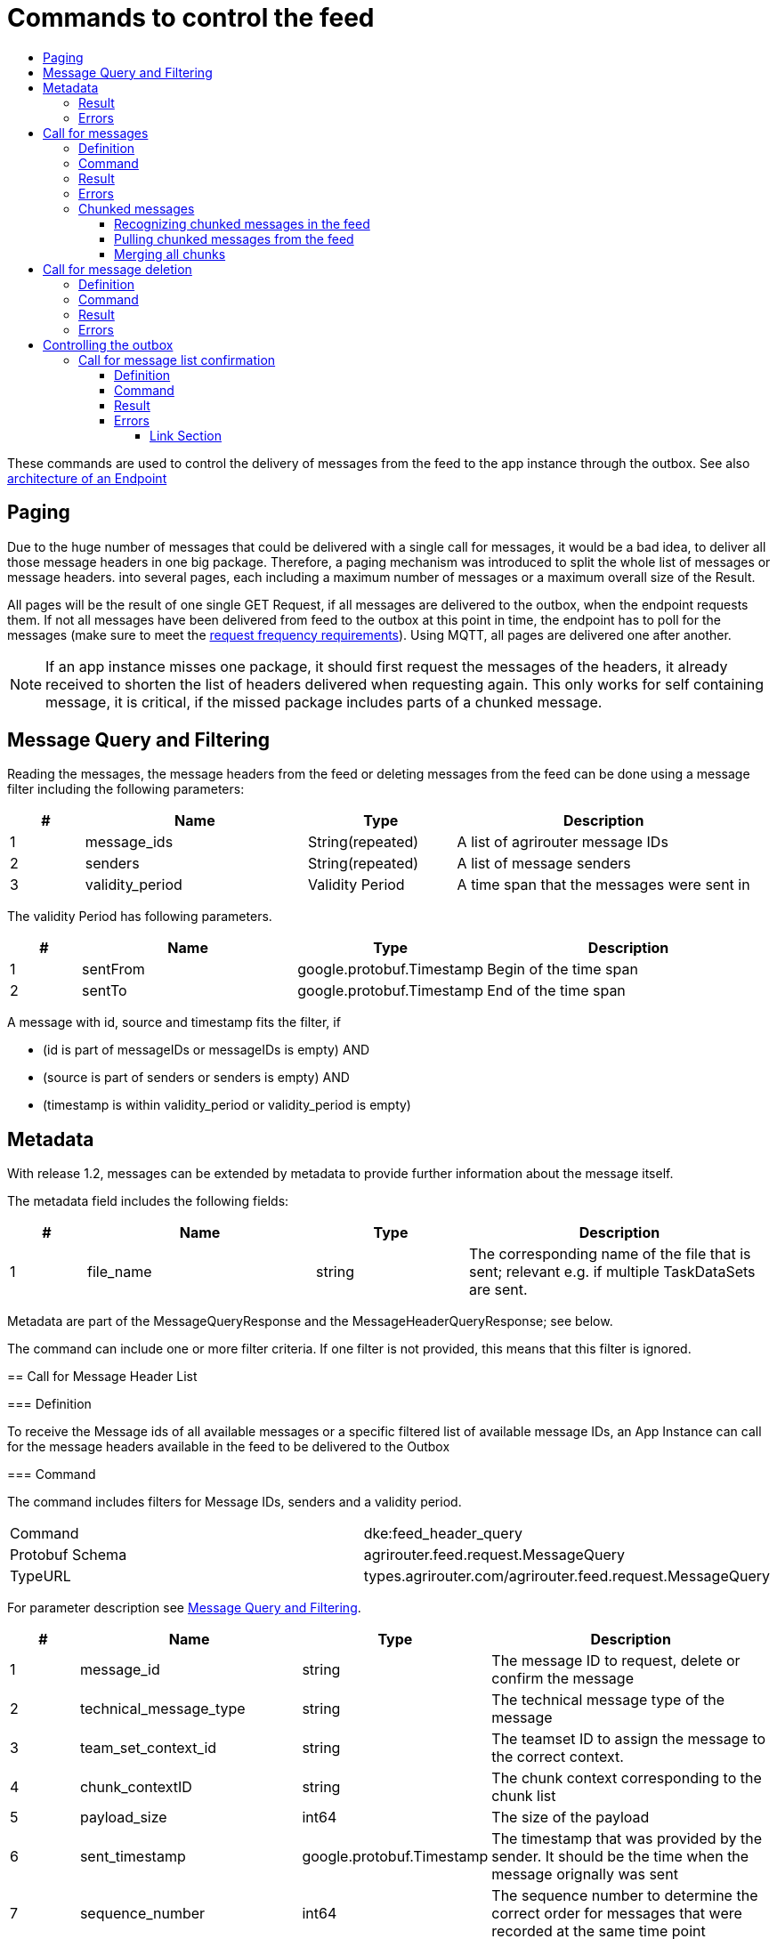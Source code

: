 = Commands to control the feed
:imagesdir: ./../../assets/images/
:toc:
:toc-title:
:toclevels: 4

These commands are used to control the delivery of messages from the feed to the app instance through the outbox. See also link:../endpoint.adoc[architecture of an Endpoint]

== Paging

Due to the huge number of messages that could be delivered with a single call for messages, it would be a bad idea, to deliver all those message headers in one big package. Therefore, a paging mechanism was introduced to split the whole list of messages or message headers. into several pages, each including a maximum number of messages or a maximum overall size of the Result.

All pages will be the result of one single GET Request, if all messages are delivered to the outbox, when the endpoint requests them. If not all messages have been delivered from feed to the outbox at this point in time, the endpoint has to poll for the messages (make sure to meet the link:../messaging-workflow.adoc#request-sending-frequency[request frequency requirements]). Using MQTT, all pages are delivered one after another.


[NOTE]
====
If an app instance misses one package, it should first request the messages of the headers, it already received to shorten the list of headers delivered when requesting again. This only works for self containing message, it is critical, if the missed package includes parts of a chunked message.
====

== Message Query and Filtering

Reading the messages, the message headers from the feed or deleting messages from the feed can be done using a message filter including the following parameters:

[cols="1,3,2,4",options="header",]
|================================================================================
|# |Name |Type |Description
|1 |message_ids |String(repeated) |A list of agrirouter message IDs
|2 |senders |String(repeated) |A list of message senders
|3 |validity_period |Validity Period |A time span that the messages were sent in
|================================================================================

The validity Period has following parameters.

[cols="1,3,2,4",options="header",]
|==============================================
|# |Name |Type |Description
|1 |sentFrom |google.protobuf.Timestamp |Begin of the time span
|2 |sentTo |google.protobuf.Timestamp |End of the time span
|==============================================

A message with id, source and timestamp fits the filter, if

* (id is part of messageIDs or messageIDs is empty) AND
* (source is part of senders or senders is empty) AND
* (timestamp is within validity_period or validity_period is empty)

== Metadata
With release 1.2, messages can be extended by metadata to provide further information about the message itself.

The metadata field includes the following fields:
[cols="1,3,2,4",options="header",]
|=====================================================================================================================================
|# |Name |Type |Description
|1 |file_name |string |The corresponding name of the file that is sent; relevant e.g. if multiple TaskDataSets are sent.
|=====================================================================================================================================

Metadata are part of the MessageQueryResponse and the MessageHeaderQueryResponse; see below.

=======
The command can include one or more filter criteria. If one filter is not provided, this means that this filter is ignored.

== Call for Message Header List

=== Definition

To receive the Message ids of all available messages or a specific filtered list of available message IDs, an App Instance can call for the message headers available in the feed to be delivered to the Outbox

=== Command

The command includes filters for Message IDs, senders and a validity period.

[cols=",",]
|==============================================================
|Command |dke:feed_header_query
|Protobuf Schema |agrirouter.feed.request.MessageQuery
|TypeURL |types.agrirouter.com/agrirouter.feed.request.MessageQuery
|==============================================================

For parameter description see <<Message Query and Filtering>>.

[cols="1,3,2,4",options="header",]
|=====================================================================================================================================
|# |Name |Type |Description
|1 |message_id |string |The message ID to request, delete or confirm the message
|2 |technical_message_type |string |The technical message type of the message
|3 |team_set_context_id |string |The teamset ID to assign the message to the correct context.
|4 |chunk_contextID |string |The chunk context corresponding to the chunk list
|5 |payload_size |int64 |The size of the payload
|6 |sent_timestamp |google.protobuf.Timestamp |The timestamp that was provided by the sender. It should be the time when the message orignally was sent
|7 |sequence_number |int64 |The sequence number to determine the correct order for messages that were recorded at the same time point
|=====================================================================================================================================
=======
=== Result
The response includes only the message headers without the payload.


[NOTE]
====
The result is sorted ascellading by the senderID.


Within the sender-reciever package, the messages are sorted primary by the timestamp and secondary by the sequence number.
====

[cols=",",]
|======================================================================
|ResultCode |ACK_FOR_FEED_HEADER_LIST
|Protobuf Schema |agrirouter.feed.response.HeaderQueryResponse
|typeURL |types.agrirouter.com/agrirouter.feed.response.HeaderQueryResponse
|======================================================================

In general, the result has the following layers

=> Technical information ("How many responses etc.")

==> Sender-Receiver-Touple ("Who send to whome")

===> Message Header ("Type, ID, Date, etc...")

The topmost protobuf is a list of technical information on the result itself.

[cols="1,3,2,4",options="header",]
|==========================================================================
|# |Name |Type |Description
|1 |queryMetrics |QueryMetrics |A summarize of the response
|2 |page |Page |The current page of the message
|3 |chunk_contexts |ChunkComponent (repeated) |A list of all chunk contexts
|4 |feed |Feed (repeated) |A list of messages from and for a specific endpoint
|5 |String| Pending Message Ids (repeated)| A list of all pending messages
=======
|4 |feed |Feed (repeated) |A message from the feed
|5 |String| Pending Message Ids (repeated)| A list of all pending messages (deprecated)
|==========================================================================

[NOTE]
=====
With release of the active push functionality, the pending 
messages list is deprecated and will no longer be filled. 

Messages can now be confirmed as bundles over a longer period of time.
=====

The Query metrics informs about several result parameters:

[cols="1,3,2,4",options="header",]
|===========================================================================================
|# |Name |Type |Description
|1 |total_messages_in_query |int32 |The total number of all messages headers in the response
|2 |max_count_restriction |int32 |The maximum count of messages per page
|===========================================================================================

The Paging information is included in the page parameter:

[cols="1,3,2,4",options="header",]
|===============================================
|# |Name |Type |Description
|1 |number |int32 |The index of the current page
|2 |total |int32 |The total number of pages
|===============================================

The chunk context is an Array of available chunk contexts within this messages. If there are multiple of them, this means that there are multiple chunked messages to be realigned.

The chunk context is described in link:./build-message.adoc#chunking-big-messages[chunking big messages] .

The feed includes an array of message headers that describe sender and receiver by their IDs.

[cols="1,3,2,4",options="header",]
|=========================================================
|# |Name |Type |Description
|1 |sender |string |Endpoint ID of the sender
|2 |receiver |string |Endpoint ID of the receiver
|3 |header |Header (repeated) |An array of message headers
|=========================================================

It includes the list of headers which again includes the following information:

[cols="1,3,2,4",options="header",]
|=====================================================================================================================================
|# |Name |Type |Description
|1 |message_id |string |The message ID to request, delete or confirm the message
|2 |technical_message_type |string |The technical message type of the message
|3 |team_set_context_id |string |The teamset ID to assign the message to the correct context.
|4 |chunk_contextID |string |The chunk context corresponding to the chunk list
|5 |payload_size |int64 |The size of the payload
|6 |sent_timestamp |timestamp |The timestamp that was provided by the sender. It should be the time when the message orignally was sent
|7 |sequence_number |int64 |The sequence number to determine the correct order for messages that were recorded at the same time point
|=====================================================================================================================================



[NOTE]
====
As a telemetry platform can receive messages for multiple Virtual CUs, the receiver field is used to determine the correct virtual CU.
====

[cols="1,3,2,4",options="header",]
|=====================================================================================================================================
|# |Name |Type |Description
|1 |message_id |string |The message ID of the message
|2 |technical_message_type |string |The technical message type of the message
|3 |team_set_context_id |string |The teamset ID assigned with the message.
|4 |chunk_contextID |string |The chunk context corresponding to the chunk list
|5 |payload_size |int64 |The size of the payload
|6 |sent_timestamp |google.protobuf.Timestamp |The timestamp that was provided by the sender.
|7 |sequence_number |int64 |The sequence number to determine the correct order for messages that were recorded at the same time point
|8 |current_chunk |int64 |The chunk counter of the current chunk
|9 |created_at |google.protobuf.Timestamp |The time at which the message was inserted into the endpoints feed within the agrirouter
|10 |metadata |agrirouter.commons.Metadata |Additional metadata information helping to differentiate between messages of the same type. 
|=====================================================================================================================================



=== Errors

If the message was incorrect, an ACK_WITH_FAILURE will be reported. For specific error messages, see the error list.


== Call for messages

=== Definition

Every app Instance can request a single or a list of messages to be forwarded from the feed to the outbox by its message ids

=== Command

[cols=",",]
|==============================================================
|Command |dke:feed_message_query
|Protobuf Schema |agrirouter.feed.request.MessageQuery
|typeURL |types.agrirouter.com/agrirouter.feed.request.MessageQuery
|==============================================================

For parameter description see <<Message Query and Filtering>>.

=== Result

The result includes all information like the HeaderQueryResponse plus the actual payload of the message.

[cols=",",]
|===============================================================================
|ResultCode |ACK_FOR_FEED_MESSAGE
|Protobuf Schema |types.agrirouter.com/agrirouter.feed.response.MessageQueryResponse
|===============================================================================

In general, the result has the following layers

=> Technical information ("How many responses etc.")

==> Message Header + Payload ("Type, ID, Data, etc...")

The topmost protobuf is a list of technical information on the result itself.

[cols="1,3,2,4",options="header",]
|============================================================
|# |Name |Type |Description
|1 |queryMetrics |QueryMetrics |A summarize of the response
|2 |page |Page |The current page of the message
|3 |messages |FeedMessage (repeated) |A message from the feed
|============================================================

The Query metrics informs about several result parameters:

[cols="1,3,2,4",options="header",]
|===========================================================================================
|# |Name |Type |Description
|1 |total_messages_in_query |int32 |The total number of all messages headers in the response
|2 |max_count_restriction |int32 |The maximum number of messages per page
|===========================================================================================

The Paging information is included in the page parameter:

[cols="1,3,2,4",options="header",]
|===============================================
|# |Name |Type |Description
|1 |number |int32 |The index of the current page
|2 |total |int32 |The total number of pages
|===============================================

The messages include an array of messages

[cols="1,3,2,4",options="header",]
|=================================================================
|# |Name |Type |Description
|1 |header |Header |The header of the message
|2 |content |any |The payload in the corresponding protobuf format
|=================================================================

The header includes the whole envelope of a message

[cols="1,3,2,4",options="header",]
|=====================================================================================================================================
|# |Name |Type |Description
|1 |receiver_id |string |The receiver; might be a secondary endpoint like a virtual CU behind a telemetry platform.
|2 |technical_message_type |string |The technical message type of the message.
|3 |team_set_context_id |string |The teamset ID to assign the message to the correct context.
|4 |chunk_context |agrirouter.commons.ChunkComponent |The chunk component.
|5 |payload_size |int64 |The size of the payload.
|6 |sent_timestamp |google.protobuf.Timestamp |The timestamp that was provided by the sender. It should be the time when the message was originally sent.
|7 |sequence_number |int64 |The sequence number to determine the correct order for messages that were recorded at the same time point.
|8 |sender_id |string |The endpoint ID of the sender.
|9 |created_at |google.protobuf.Timestamp |The timestamp, when this message was added to the receiving endpoints feed.
|10 |message_id |String |Internal agrirouter message ID representing this message and its payload.
|11 |metadata |agrirouter.commons.Metadata |Additional metadata information helping to differentiate between messages of the same type. 
|=====================================================================================================================================

[NOTE]
====
The result is sorted ascending by the senderID.
====

Within the sender-reciever package, the messages are sorted primary by the timestamp and secondary by the sequence number.

=== Errors

If the message was incorrect, an ACK_WITH_FAILURE will be reported. For specific error messages, see the error list.



=== Chunked messages

Messages sent to the agrirouter can be split into multiple chunks, if the message format is not EFDI.

++++
<p align="center">
 <img src="./../../assets/images/ig2/image46.png" width="534px" height="292px"><br>
 <i>Chunked messages</i>
</p>
++++


Only those message that were not created by the agrirouter and that are not of type EFDI or GPS:INFO can be chunked.

==== Recognizing chunked messages in the feed

To recognize chunked messages, request the message header query and see, if you find different chunk contexts.

==== Pulling chunked messages from the feed

Chunked messages can be pulled like any other message type. make sure to request all chunks at once, so that you can make sure that the message can be rebuild successfully before confirming chunks, which would delete them from the feed.

==== Merging all chunks

Chunked messages are each Base64 encoded, so they need to be Base64 decoded each for itself before the resulting binary data can be merged. 


== Call for message deletion

=== Definition

An app instance can delete message from its feed, if it does not want to consume them. Therefore, it sends a list of message IDs or a validity period or a list of senders to the inbox.

=== Command

[cols=",",]
|==============================================================
|Command |dke:feed_delete
|Protobuf Schema |agrirouter.feed.request.MessageQuery
|typeURL |types.agrirouter.com/agrirouter.feed.request.MessageQuery
|==============================================================

See <<Message Query and Filtering>> for parameters and Filtering.

=== Result

[cols=",",]
|=====================================
|ResultCode |ACK_WITH_MESSAGE
|Protobuf Schema |message
|typeURL |“agrirouter.commons.Messages”
|=====================================

In case of success, you receive VAL_000209 and a list of MessageIDs that could be confirmed.

=== Errors

If the message was incorrect, an ACK_WITH_FAILURE will be reported. For specific error messages, see link:../error-codes.adoc[the error list].




= Controlling the outbox 

To make sure that no message gets lost due to e.g. a loss of internet connection while delivering a message, the app instance has to confirm the receival of every message.

== Call for message list confirmation

=== Definition

Once a message was downloaded from the outbox, the Client has to confirm that it properly received this message/those messages.

[NOTE]
====
When a message is confirmed, it will be deleted from the feed.

As long as it is not confirmed, it will be delivered in a FeedRequest or FeedHeaderRequest again, if there is no specific filter to avoid this. 
Messages shall always be confirmed to avoid Emails to customers about old messages in the endpoints feed.

The old behavior, where a message was delivered over and over again with a FeedMessageRequest, even though it was not specifically requested, was removed with the introduction of push notifications.

====

=== Command

[cols=",",]
|================================================================
|Command |dke:feed_confirm
|Protobuf Schema |agrirouter.feed.request.MessageConfirm
|typeURL |types.agrirouter.com/agrirouter.feed.request.MessageConfirm
|================================================================

MessageConfirm is simply an array of message IDs.

=== Result

[cols=",",]
|=====================================
|ResultCode |ACK_WITH_MESSAGE
|Protobuf Schema |message
|typeURL |“agrirouter.commons.Messages”
|=====================================

In case of success, you receive VAL_000209 and a list of MessageIDs that could be confirmed.

=== Errors

If the message was incorrect, an ACK_WITH_FAILURE will be reported. For specific error messages, see the error list.



==== Link Section
This page is found in every file and links to the major topics
[width="100%"]
|====
|link:../../README.adoc[Index]|link:../general.adoc[OverView]|link:../abbreviations.adoc[abbreviations]|link:../terms.adoc[agrirouter in a nutshell]
|====
